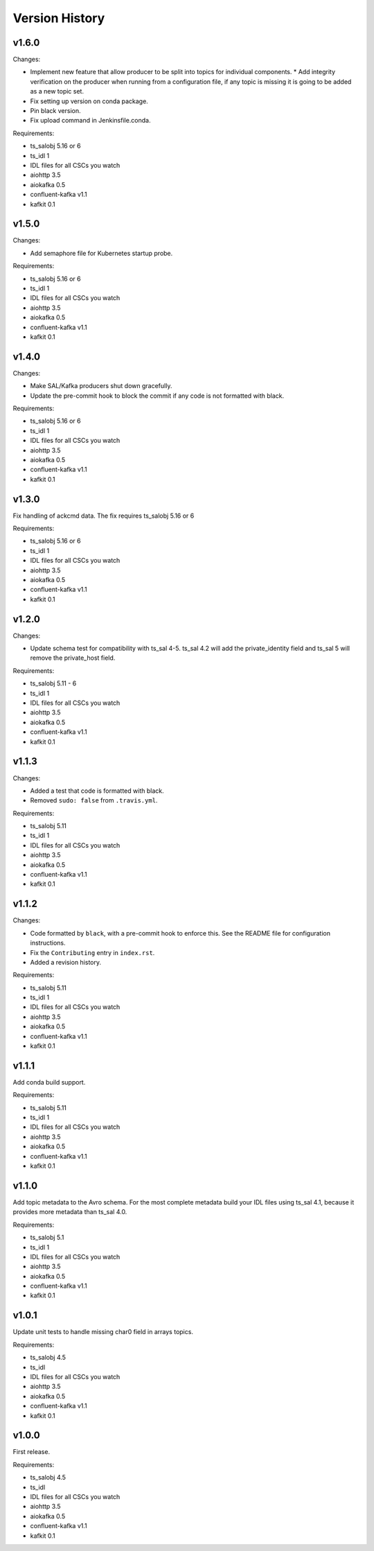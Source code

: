 .. py:currentmodule:: lsst.ts.salkafka

.. _lsst.ts.salkafka.version_history:

###############
Version History
###############

v1.6.0
======

Changes:

* Implement new feature that allow producer to be split into topics for individual components.
  * Add integrity verification on the producer when running from a configuration file, if any topic is missing it is going to be added as a new topic set.
* Fix setting up version on conda package.
* Pin black version.
* Fix upload command in Jenkinsfile.conda.

Requirements:

* ts_salobj 5.16 or 6
* ts_idl 1
* IDL files for all CSCs you watch
* aiohttp 3.5
* aiokafka 0.5
* confluent-kafka v1.1
* kafkit 0.1

v1.5.0
======

Changes:

* Add semaphore file for Kubernetes startup probe.


Requirements:

* ts_salobj 5.16 or 6
* ts_idl 1
* IDL files for all CSCs you watch
* aiohttp 3.5
* aiokafka 0.5
* confluent-kafka v1.1
* kafkit 0.1

v1.4.0
======

Changes:

* Make SAL/Kafka producers shut down gracefully.
* Update the pre-commit hook to block the commit if any code is not formatted with black.

Requirements:

* ts_salobj 5.16 or 6
* ts_idl 1
* IDL files for all CSCs you watch
* aiohttp 3.5
* aiokafka 0.5
* confluent-kafka v1.1
* kafkit 0.1

v1.3.0
======

Fix handling of ackcmd data. The fix requires ts_salobj 5.16 or 6

Requirements:

* ts_salobj 5.16 or 6
* ts_idl 1
* IDL files for all CSCs you watch
* aiohttp 3.5
* aiokafka 0.5
* confluent-kafka v1.1
* kafkit 0.1

v1.2.0
======

Changes:

* Update schema test for compatibility with ts_sal 4-5.
  ts_sal 4.2 will add the private_identity field and ts_sal 5 will remove the private_host field.

Requirements:

* ts_salobj 5.11 - 6
* ts_idl 1
* IDL files for all CSCs you watch
* aiohttp 3.5
* aiokafka 0.5
* confluent-kafka v1.1
* kafkit 0.1

v1.1.3
======

Changes:

* Added a test that code is formatted with black.
* Removed ``sudo: false`` from ``.travis.yml``.

Requirements:

* ts_salobj 5.11
* ts_idl 1
* IDL files for all CSCs you watch
* aiohttp 3.5
* aiokafka 0.5
* confluent-kafka v1.1
* kafkit 0.1

v1.1.2
======

Changes:

* Code formatted by ``black``, with a pre-commit hook to enforce this. See the README file for configuration instructions.
* Fix the ``Contributing`` entry in ``index.rst``.
* Added a revision history.

Requirements:

* ts_salobj 5.11
* ts_idl 1
* IDL files for all CSCs you watch
* aiohttp 3.5
* aiokafka 0.5
* confluent-kafka v1.1
* kafkit 0.1

v1.1.1
======

Add conda build support.

Requirements:

* ts_salobj 5.11
* ts_idl 1
* IDL files for all CSCs you watch
* aiohttp 3.5
* aiokafka 0.5
* confluent-kafka v1.1
* kafkit 0.1


v1.1.0
======

Add topic metadata to the Avro schema.
For the most complete metadata build your IDL files using ts_sal 4.1,
because it provides more metadata than ts_sal 4.0.

Requirements:

* ts_salobj 5.1
* ts_idl 1
* IDL files for all CSCs you watch
* aiohttp 3.5
* aiokafka 0.5
* confluent-kafka v1.1
* kafkit 0.1

v1.0.1
======

Update unit tests to handle missing char0 field in arrays topics.

Requirements:

* ts_salobj 4.5
* ts_idl
* IDL files for all CSCs you watch
* aiohttp 3.5
* aiokafka 0.5
* confluent-kafka v1.1
* kafkit 0.1


v1.0.0
======

First release.

Requirements:

* ts_salobj 4.5
* ts_idl
* IDL files for all CSCs you watch
* aiohttp 3.5
* aiokafka 0.5
* confluent-kafka v1.1
* kafkit 0.1

